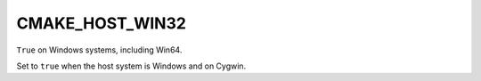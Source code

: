 CMAKE_HOST_WIN32
----------------

``True`` on Windows systems, including Win64.

Set to ``true`` when the host system is Windows and on Cygwin.
